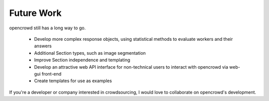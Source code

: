 .. _future:

Future Work
===========

opencrowd still has a long way to go.

    * Develop more complex response objects, using statistical methods to
      evaluate workers and their answers
    * Additional Section types, such as image segmentation
    * Improve Section independence and templating
    * Develop an attractive web API interface for non-technical users to
      interact with opencrowd via web-gui front-end
    * Create templates for use as examples

If you're a developer or company interested in crowdsourcing, I would love to
collaborate on opencrowd's development.

.. todolist::
